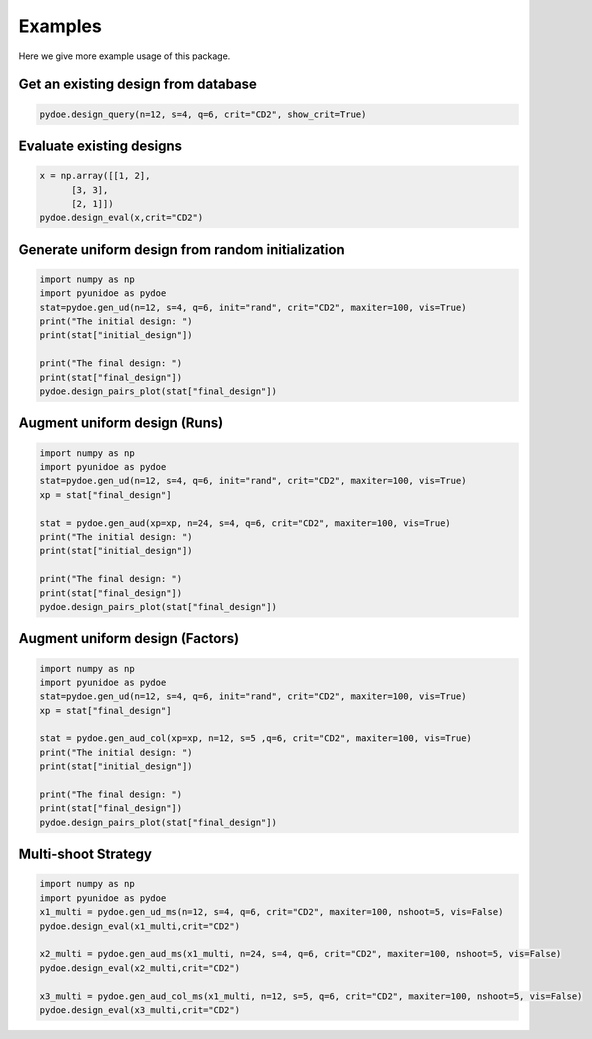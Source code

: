 Examples
===============
Here we give more example usage of this package.


Get an existing design from database
---------------------------------------------------

.. code-block::

        pydoe.design_query(n=12, s=4, q=6, crit="CD2", show_crit=True)
        
        
Evaluate existing designs
---------------------------------------------------

.. code-block::

        x = np.array([[1, 2],
              [3, 3],
              [2, 1]])
        pydoe.design_eval(x,crit="CD2")


Generate uniform design from random initialization
---------------------------------------------------

.. code-block::

        import numpy as np 
        import pyunidoe as pydoe
        stat=pydoe.gen_ud(n=12, s=4, q=6, init="rand", crit="CD2", maxiter=100, vis=True)
        print("The initial design: ")
        print(stat["initial_design"])

        print("The final design: ")
        print(stat["final_design"])
        pydoe.design_pairs_plot(stat["final_design"])


Augment uniform design (Runs)
-----------------------------------

.. code-block::

        import numpy as np 
        import pyunidoe as pydoe
        stat=pydoe.gen_ud(n=12, s=4, q=6, init="rand", crit="CD2", maxiter=100, vis=True)
        xp = stat["final_design"]

        stat = pydoe.gen_aud(xp=xp, n=24, s=4, q=6, crit="CD2", maxiter=100, vis=True)
        print("The initial design: ")
        print(stat["initial_design"])

        print("The final design: ")
        print(stat["final_design"])
        pydoe.design_pairs_plot(stat["final_design"])


Augment uniform design (Factors)
-----------------------------------

.. code-block::

        import numpy as np 
        import pyunidoe as pydoe
        stat=pydoe.gen_ud(n=12, s=4, q=6, init="rand", crit="CD2", maxiter=100, vis=True)
        xp = stat["final_design"]

        stat = pydoe.gen_aud_col(xp=xp, n=12, s=5 ,q=6, crit="CD2", maxiter=100, vis=True)
        print("The initial design: ")
        print(stat["initial_design"])

        print("The final design: ")
        print(stat["final_design"])
        pydoe.design_pairs_plot(stat["final_design"])


Multi-shoot Strategy
-----------------------------------

.. code-block::

        import numpy as np 
        import pyunidoe as pydoe
        x1_multi = pydoe.gen_ud_ms(n=12, s=4, q=6, crit="CD2", maxiter=100, nshoot=5, vis=False)
        pydoe.design_eval(x1_multi,crit="CD2")
        
        x2_multi = pydoe.gen_aud_ms(x1_multi, n=24, s=4, q=6, crit="CD2", maxiter=100, nshoot=5, vis=False)
        pydoe.design_eval(x2_multi,crit="CD2")
        
        x3_multi = pydoe.gen_aud_col_ms(x1_multi, n=12, s=5, q=6, crit="CD2", maxiter=100, nshoot=5, vis=False)
        pydoe.design_eval(x3_multi,crit="CD2")